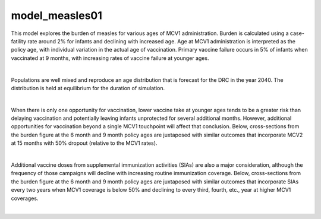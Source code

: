 ===============
model_measles01
===============

This model explores the burden of measles for various ages of MCV1 administration. Burden is calculated using a case-fatility rate around 2% for infants and declining with increased age. Age at MCV1 administration is interpreted as the policy age, with individual variation in the actual age of vaccination. Primary vaccine failure occurs in 5% of infants when vaccinated at 9 months, with increasing rates of vaccine failure at younger ages.

.. image:: figures/ref_heatmap_measles01.png
|

Populations are well mixed and reproduce an age distribution that is forecast for the DRC in the year 2040. The distribution is held at equilibrium for the duration of simulation.

.. image:: figures/ref_pyr_measles01.png
|

When there is only one opportunity for vaccination, lower vaccine take at younger ages tends to be a greater risk than delaying vaccination and potentially leaving infants unprotected for several additional months. However, additional opportunities for vaccination beyond a single MCV1 touchpoint will affect that conclusion. Below, cross-sections from the burden figure at the 6 month and 9 month policy ages are juxtaposed with similar outcomes that incorporate MCV2 at 15 months with 50% dropout (relative to the MCV1 rates).

.. image:: figures/ref_trends_MCV2_measles01.png
|

Additional vaccine doses from supplemental immunization activities (SIAs) are also a major consideration, although the frequency of those campaigns will decline with increasing routine immunization coverage. Below, cross-sections from the burden figure at the 6 month and 9 month policy ages are juxtaposed with similar outcomes that incorporate SIAs every two years when MCV1 coverage is below 50% and declining to every third, fourth, etc., year at higher MCV1 coverages. 

.. image:: figures/ref_trends_SIAs_measles01.png
|
